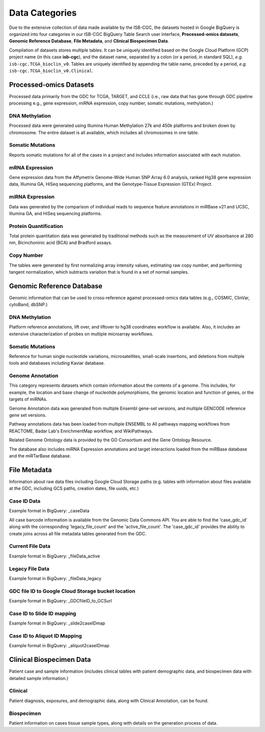 ================
Data Categories
================


Due to the extensive collection of data made available by the ISB-CGC, the datasets hosted in Google BigQuery is organized into four categories in our ISB-CGC BigQuery Table Search user interface, **Processed-omics datasets**, **Genomic Reference Database**, **File Metadata**, and **Clinical Biospecimen Data**. 

Compilation of datasets stores multiple tables. It can be uniquely identified based on the Google Cloud Platform (GCP) project name (in this case **isb-cgc**), and the dataset name, separated by a colon (or a period, in standard SQL),  *e.g.* ``isb-cgc.TCGA_bioclin_v0``.  Tables are uniquely identified by appending the table name,
preceded by a period, *e.g.* ``isb-cgc.TCGA_bioclin_v0.Clinical``.

Processed-omics Datasets
========================

Processed data primarily from the GDC for TCGA, TARGET, and CCLE (i.e., raw data that has gone through GDC pipeline processing e.g., gene expression, miRNA expression, copy number, somatic mutations, methylation.)

DNA Methylation
----------------

Processed data were generated using Illumina Human Methylation 27k and 450k platforms and broken down by chromosome. The entire dataset is all available, which includes all chromosomes in one table.

Somatic Mutations
------------------

Reports somatic mutations for all of the cases in a project and includes information associated with each mutation.

mRNA Expression
----------------

Gene expression data from the Affymetrix Genome-Wide Human SNP Array 6.0 analysis, ranked Hg38 gene expression data,  Illumina GA, HiSeq sequencing platforms, and the Genotype-Tissue Expression (GTEx) Project.  

miRNA Expression
-----------------

Data was generated by the comparison of individual reads to sequence feature annotations in miRBase v21 and UCSC, Illumina GA, and HiSeq sequencing platforms. 

Protein Quantification
-------------------------

Total protein quantitation data was generated by traditional methods such as the measurement of UV absorbance at 280 nm, Bicinchoninic acid (BCA) and Bradford assays.

Copy Number
------------

The tables were generated by first normalizing array intensity values, estimating raw copy number, and performing tangent normalization, which subtracts variation that is found in a set of normal samples. 

Genomic Reference Database
===========================

Genomic information that can be used to cross-reference against processed-omics data tables (e.g., COSMIC, ClinVar, cytoBand, dbSNP.)

DNA Methylation
----------------

Platform reference annotations, lift over, and liftover to hg38 coordinates workflow is available.  Also, it includes an extensive characterization of probes on multiple microarray workflows.

Somatic Mutations
------------------

Reference for human single nucleotide variations, microsatellites, small-scale insertions, and deletions from multiple tools and databases including Kaviar database. 

Genome Annotation
------------------

This category represents datasets which contain information about the contents of a genome.  This includes, for example, the location and base change of nucleotide polymorphisms, the genomic location and function of genes, or the targets of miRNAs.

Genome Annotation data was generated from multiple Ensembl gene-set versions, and multiple GENCODE reference gene set versions. 

Pathway annotations data has been loaded from multiple ENSEMBL to All pathways mapping workflows from REACTOME, Badar Lab's EnrichmentMap workflow, and WikiPathways.

Related Genome Ontology data is provided by the GO Consortium and the Gene Ontology Resource. 

The database also includes miRNA Expression annotations and target interactions loaded from the miRBase database and the miRTarBase database.

File Metadata
==============

Information about raw data files including Google Cloud Storage paths (e.g. tables with information about files available at the GDC, including GCS paths, creation dates, file uuids, etc.)

Case ID Data
-------------

Example format in BigQuery: _caseData

All case barcode information is available from the Genomic Data Commons API. You are able to find the 'case_gdc_id' along with the corresponding 'legacy_file_count' and the 'active_file_count'. The 'case_gdc_id' provides the ability to create joins across all file metadata tables generated from the GDC.

Current File Data
------------------

Example format in BigQuery: _fileData_active

Legacy File Data
-----------------

Example format in BigQuery: _fileData_legacy

GDC file ID to Google Cloud Storage bucket location
----------------------------------------------------

Example format in BigQuery: _GDCfileID_to_GCSurl

Case ID to Slide ID mapping
----------------------------

Example format in BigQuery: _slide2caseIDmap

Case ID to Aliquot ID Mapping
-----------------------------

Example format in BigQuery: _aliquot2caseIDmap


Clinical Biospecimen Data
==========================

Patient case and sample information (includes clinical tables with patient demographic data, and biospecimen data with detailed sample information.)

Clinical
--------

Patient diagnosis, exposures, and demographic data, along with Clinical Annotation, can be found.

Biospecimen
------------

Patient information on cases tissue sample types, along with details on the generation process of data.

